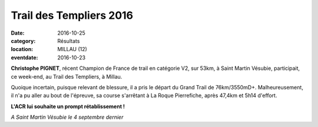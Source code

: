 Trail des Templiers 2016
========================

:date: 2016-10-25
:category: Résultats
:location: MILLAU (12)
:eventdate: 2016-10-23

**Christophe PIGNET**, récent Champion de France de trail en catégorie V2, sur 53km, à Saint Martin Vésubie, participait, ce week-end, au Trail des Templiers, à Millau.

Quoique incertain, puisque relevant de blessure, il a pris le départ du Grand Trail de 76km/3550mD+. Malheureusement, il n'a pu aller au bout de l'épreuve, sa course s'arrêtant à La Roque Pierrefiche, après 47,4km et 5h14 d'effort.

**L'ACR lui souhaite un prompt rétablissement !**

.. image:: http://assets.acr-dijon.org/cpignet.jpg

*A Saint Martin Vésubie le 4 septembre dernier*
